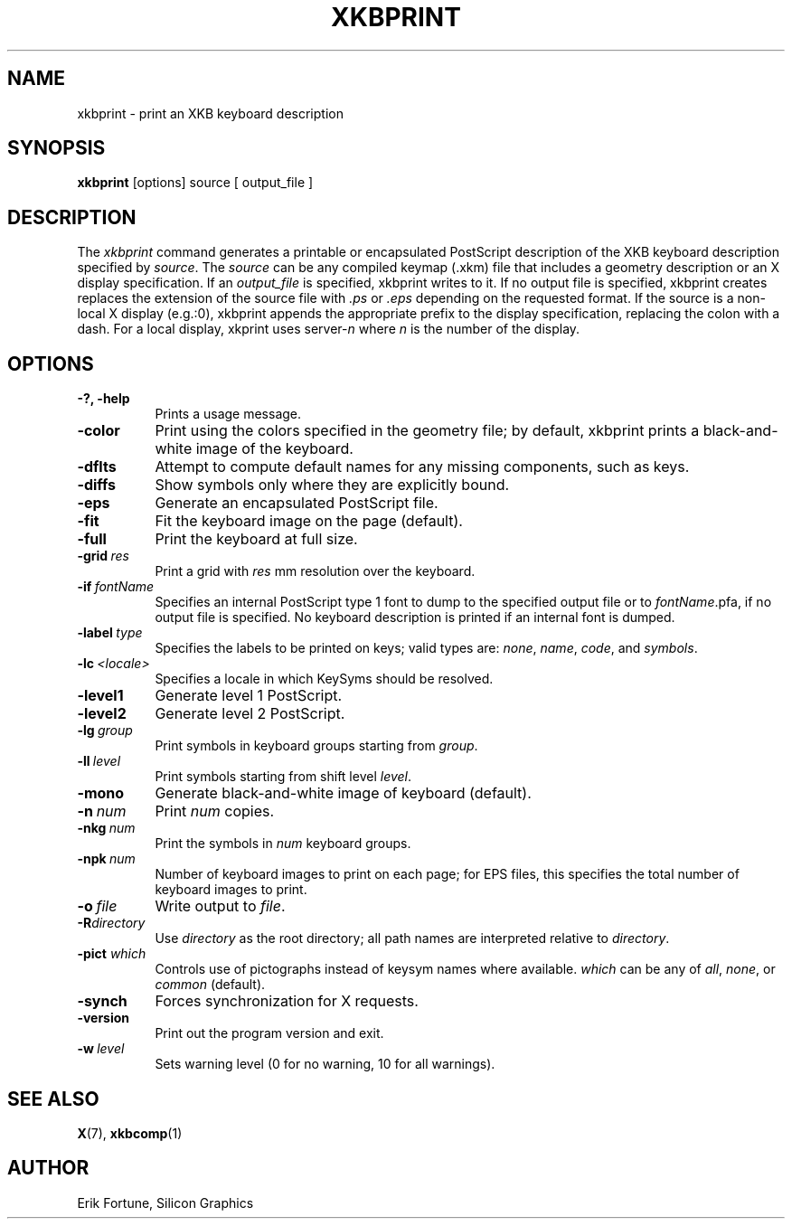 .\"
.TH XKBPRINT 1 "xkbprint 1.0.6" "X Version 11"
.SH NAME
xkbprint \- print an XKB keyboard description
.SH SYNOPSIS
.B xkbprint
[options] source [ output_file ]
.SH DESCRIPTION
.PP
The
.I xkbprint
command generates a printable or encapsulated PostScript description of the
XKB keyboard description specified by \fIsource\fP.  The \fIsource\fP can be
any compiled keymap (.xkm) file that includes a geometry description or an
X display specification.  If an \fIoutput_file\fP is specified, xkbprint
writes to it.  If no output file is specified, xkbprint creates replaces
the extension of the source file with \fI.ps\fP or \fI.eps\fP depending
on the requested format.  If the source is a non-local X display (e.g.:0),
xkbprint appends the appropriate prefix to the display specification,
replacing the colon with a dash.  For a local display, xkprint uses
server-\fIn\fP where \fIn\fP is the number of the display.
.SH OPTIONS
.TP 8
.B \-?, \-help
Prints a usage message.
.TP 8
.B \-color
Print using the colors specified in the geometry file;  by default, xkbprint
prints a black-and-white image of the keyboard.
.TP 8
.B \-dflts
Attempt to compute default names for any missing components, such as keys.
.TP 8
.B \-diffs
Show symbols only where they are explicitly bound.
.TP 8
.B \-eps
Generate an encapsulated PostScript file.
.TP 8
.B \-fit
Fit the keyboard image on the page (default).
.TP 8
.B \-full
Print the keyboard at full size.
.TP 8
.B \-grid\ \fIres\fP
Print a grid with \fIres\fP\ mm resolution over the keyboard.
.TP 8
.B \-if\ \fIfontName\fP
Specifies an internal PostScript type 1 font to dump to the specified
output file or to \fIfontName\fP.pfa, if no output file is specified.
No keyboard description is printed if an internal font is dumped.
.TP 8
.B \-label\ \fItype\fP
Specifies the labels to be printed on keys;  valid types are: \fInone\fP,
\fIname\fP, \fIcode\fP, and \fIsymbols\fP.
.TP 8
.B \-lc\ \fI<locale>\fP
Specifies a locale in which KeySyms should be resolved.
.TP 8
.B \-level1
Generate level 1 PostScript.
.TP 8
.B \-level2
Generate level 2 PostScript.
.TP 8
.B \-lg\ \fIgroup\fP
Print symbols in keyboard groups starting from \fIgroup\fP.
.TP 8
.B \-ll\ \fIlevel\fP
Print symbols starting from shift level \fIlevel\fP.
.TP 8
.B \-mono
Generate black-and-white image of keyboard (default).
.TP 8
.B \-n\ \fInum\fP
Print \fInum\fP copies.
.TP 8
.B \-nkg\ \fInum\fP
Print the symbols in \fInum\fP keyboard groups.
.TP 8
.B \-npk\ \fInum\fP
Number of keyboard images to print on each page; for EPS files, this
specifies the total number of keyboard images to print.
.TP 8
.B \-o\ \fIfile\fP
Write output to \fIfile\fP.
.TP 8
.B \-R\fIdirectory\fP
Use \fIdirectory\fP as the root directory; all path names are interpreted
relative to \fIdirectory\fP.
.TP 8
.B \-pict \fIwhich\fP
Controls use of pictographs instead of keysym names where available.
\fIwhich\fP can be any of \fIall\fP, \fInone\fP, or \fIcommon\fP (default).
.TP 8
.B \-synch
Forces synchronization for X requests.
.TP 8
.B \-version
Print out the program version and exit.
.TP 8
.B \-w\ \fIlevel\fP
Sets warning level (0 for no warning, 10 for all warnings).
.SH "SEE ALSO"
.BR X (7),
.BR xkbcomp (1)
.SH AUTHOR
Erik Fortune, Silicon Graphics
